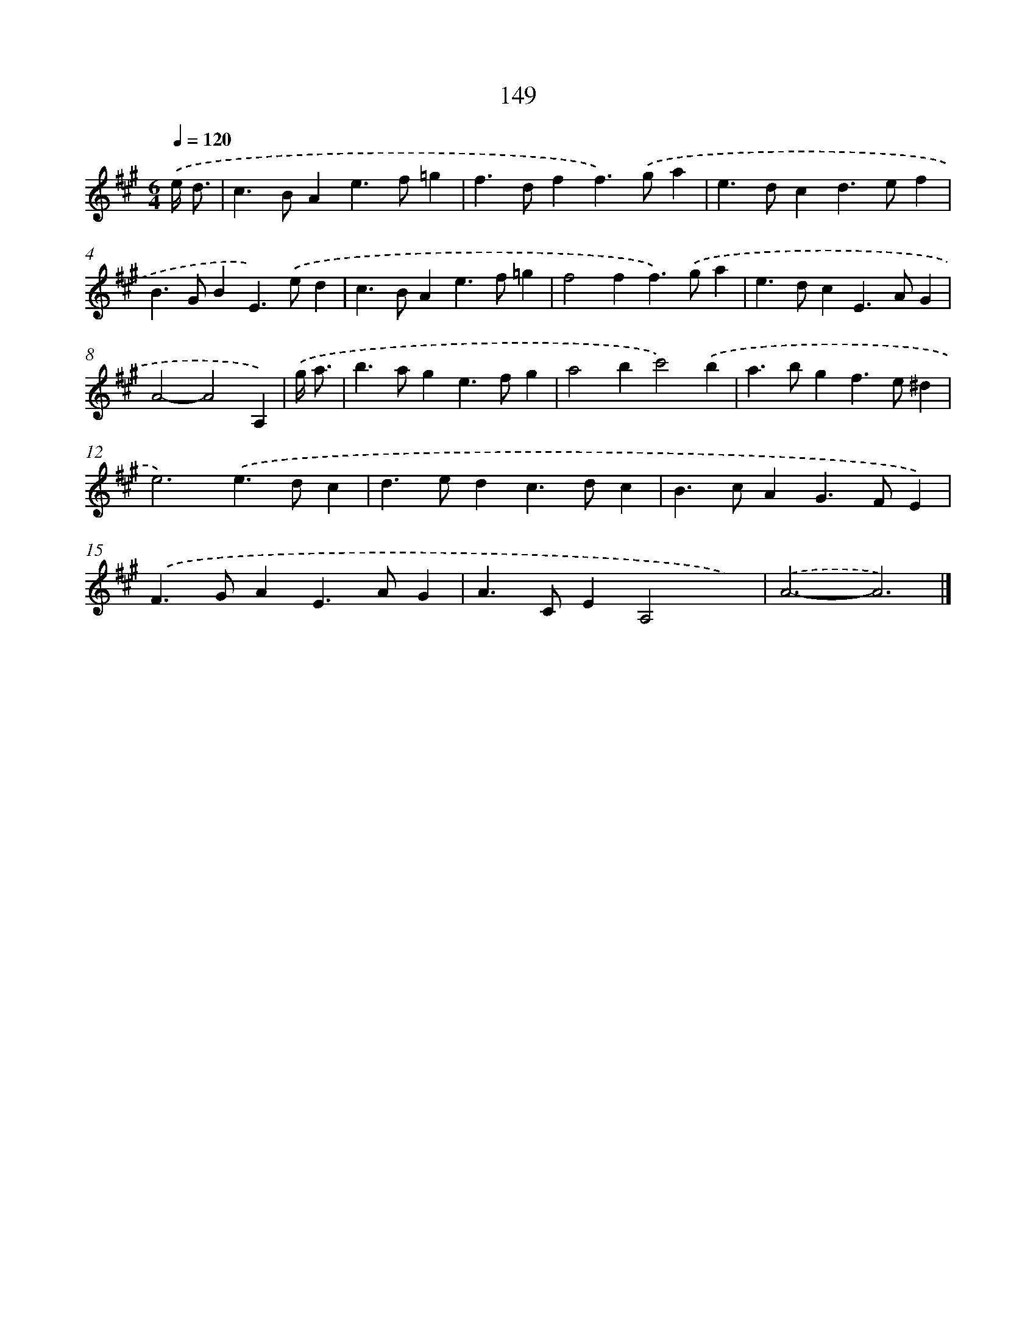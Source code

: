 X: 11329
T: 149
%%abc-version 2.0
%%abcx-abcm2ps-target-version 5.9.1 (29 Sep 2008)
%%abc-creator hum2abc beta
%%abcx-conversion-date 2018/11/01 14:37:14
%%humdrum-veritas 2127188300
%%humdrum-veritas-data 3368902891
%%continueall 1
%%barnumbers 0
L: 1/4
M: 6/4
Q: 1/4=120
K: A clef=treble
.('e// d3// [I:setbarnb 1]|
c>BAe>f=g |
f>dff>).('ga |
e>dcd>ef |
B>GBE>).('ed |
c>BAe>f=g |
f2ff>).('ga |
e>dcE>AG |
A2-A2A,) |
.('g// a3// [I:setbarnb 9]|
b>age>fg |
a2bc'2).('b |
a>bgf>e^d |
e3).('e>dc |
d>edc>dc |
B>cAG>FE) |
.('F>GAE>AG |
A>CEA,2x) |
.('A3-A3) |]
